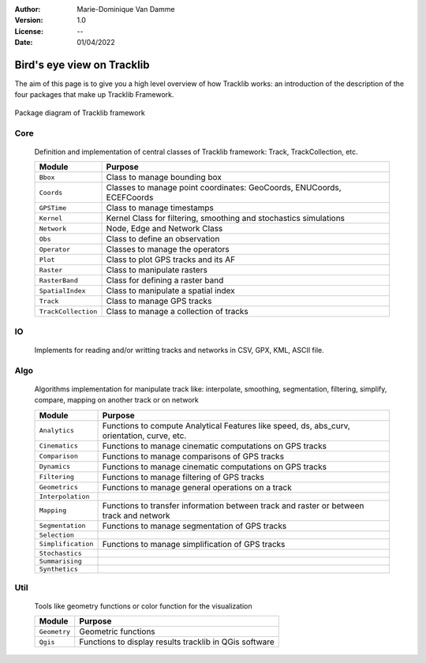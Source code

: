 :Author: Marie-Dominique Van Damme
:Version: 1.0
:License: --
:Date: 01/04/2022


Bird's eye view on Tracklib
============================

The aim of this page is to give you a high level overview of how Tracklib works: an introduction 
of the description of the four packages that make up Tracklib Framework.

.. figure:: ./img/DIAG_COMPOSANT_v2.png
   :width: 550px
   :align: center
   
   Package diagram of Tracklib framework


Core 
------

	Definition and implementation of central classes of Tracklib framework: Track, TrackCollection, etc. 
	
	=================== ====================================================================
	Module                Purpose
	=================== ====================================================================
	``Bbox``             Class to manage bounding box
	``Coords``           Classes to manage point coordinates: GeoCoords, ENUCoords, ECEFCoords
	``GPSTime``          Class to manage timestamps
	``Kernel``           Kernel Class for filtering, smoothing and stochastics simulations
 	``Network``          Node, Edge and Network Class 
	``Obs``              Class to define an observation
	``Operator``         Classes to manage the operators
	``Plot``             Class to plot GPS tracks and its AF
	``Raster``           Class to manipulate rasters
	``RasterBand``       Class for defining a raster band
	``SpatialIndex``     Class to manipulate a spatial index
	``Track``            Class to manage GPS tracks
	``TrackCollection``  Class to manage a collection of tracks
	=================== ====================================================================


IO
----
	Implements for reading and/or writting tracks and networks in CSV, GPX, KML, ASCII file.


Algo
------

	Algorithms implementation for manipulate track like: interpolate, smoothing, segmentation, 
	filtering, simplify, compare, mapping on another track or on network
	
	================== ====================================================================
	Module                Purpose
	================== ====================================================================
	``Analytics``       Functions to compute Analytical Features like speed, ds, abs_curv, orientation, curve, etc.
	``Cinematics``      Functions to manage cinematic computations on GPS tracks
	``Comparison``	    Functions to manage comparisons of GPS tracks
	``Dynamics``	    Functions to manage cinematic computations on GPS tracks
	``Filtering``	    Functions to manage filtering of GPS tracks
	``Geometrics``	    Functions to manage general operations on a track
	``Interpolation``	   
	``Mapping``	   	    Functions to transfer information between track and raster or between track and network
	``Segmentation``    Functions to manage segmentation of GPS tracks
	``Selection``
	``Simplification``  Functions to manage simplification of GPS tracks
	``Stochastics``
	``Summarising``
	``Synthetics``
	================== ====================================================================


Util
------

	Tools like geometry functions or color function for the visualization
	
	================== ====================================================================
	Module                Purpose
	================== ====================================================================
	``Geometry`` 	    Geometric functions
	``Qgis``     	    Functions to display results tracklib in QGis software
	================== ====================================================================



